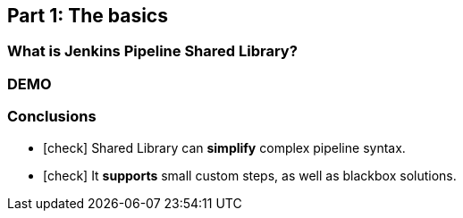 == Part 1: [.mark]##The basics##

=== What is Jenkins Pipeline [.mark]##Shared Library##?

=== DEMO

=== Conclusions

[%step,role="nobullets lora"]
* icon:check[role=green] Shared Library can [.mark]*simplify* complex pipeline syntax.
* icon:check[role=green] It [.mark]*supports* small custom steps, as well as blackbox solutions.

